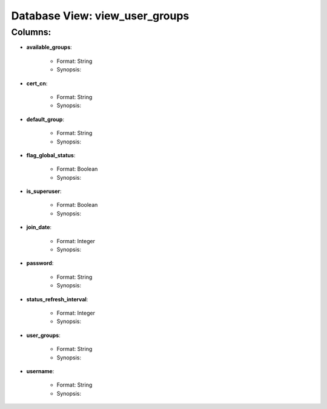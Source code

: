.. File generated by /opt/cloudscheduler/utilities/schema_doc - DO NOT EDIT
..
.. To modify the contents of this file:
..   1. edit the template file "/opt/cloudscheduler/docs/schema_doc/views/view_user_groups"
..   2. run the utility "/opt/cloudscheduler/utilities/schema_doc"
..

Database View: view_user_groups
===============================


Columns:
^^^^^^^^

* **available_groups**:

   * Format: String
   * Synopsis:

* **cert_cn**:

   * Format: String
   * Synopsis:

* **default_group**:

   * Format: String
   * Synopsis:

* **flag_global_status**:

   * Format: Boolean
   * Synopsis:

* **is_superuser**:

   * Format: Boolean
   * Synopsis:

* **join_date**:

   * Format: Integer
   * Synopsis:

* **password**:

   * Format: String
   * Synopsis:

* **status_refresh_interval**:

   * Format: Integer
   * Synopsis:

* **user_groups**:

   * Format: String
   * Synopsis:

* **username**:

   * Format: String
   * Synopsis:

